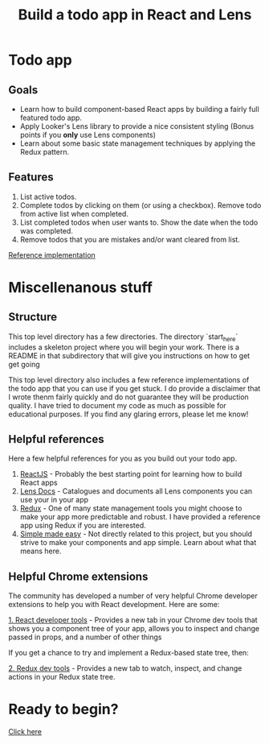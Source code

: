 #+TITLE: Build a todo app in React and Lens
#+OPTIONS: reveal_title_slide:"<h1>%t</h1>"
#+OPTIONS: reveal_rolling_links:t reveal_overview:t
#+OPTIONS: num:nil toc:nil
#+REVEAL_THEME: black

* Todo app

[[./images/app.png]]

** Goals
- Learn how to build component-based React apps by building a fairly full featured todo app.
- Apply Looker's Lens library to provide a nice consistent styling (Bonus points if you *only* use Lens components)
- Learn about some basic state management techniques by applying the Redux pattern.

** Features
1. List active todos.
2. Complete todos by clicking on them (or using a checkbox). Remove todo from active list when completed.
3. List completed todos when user wants to. Show the date when the todo was completed.
4. Remove todos that you are mistakes and/or want cleared from list.

[[http://lens-todo.s3-website-us-west-2.amazonaws.com/][Reference implementation]]

* Miscellenanous stuff
** Structure
This top level directory has a few directories.  The directory `start_here` includes a skeleton project
where you will begin your work. There is a README in that subdirectory that will give you instructions on how
to get get going

This top level directory also includes a few reference implementations of the todo app that you can use if you get
stuck. I do provide a disclaimer that I wrote thenm fairly quickly and do not guarantee they will be production
quality. I have tried to document my code as much as possible for educational purposes.  If you find any glaring errors,
please let me know!

** Helpful references
Here a few helpful references for you as you build out your todo app.

1. [[https://reactjs.org/][ReactJS]] - Probably the best starting point for learning how to build React apps
2. [[https://lens.looker.com/][Lens Docs]] - Catalogues and documents all Lens components you can use your in your app
3. [[https://redux.js.org/][Redux]] - One of many state management tools you might choose to make your app more predictable and robust.  I have provided a reference app using Redux if you are interested.
4. [[https://www.youtube.com/watch?v=34_L7t7fD_U][Simple made easy]] - Not directly related to this project,  but you should strive to make your components and app simple. Learn about what that means here.

** Helpful Chrome extensions
The community has developed a number of very helpful Chrome developer extensions to help you with React development.  Here are some:

[[https://chrome.google.com/webstore/detail/react-developer-tools/fmkadmapgofadopljbjfkapdkoienihi?hl=en][1. React developer tools]] - Provides a new tab in your Chrome dev tools that shows you a component tree of your app,
allows you to inspect and change passed in props, and a number of other things

[[./images/react-dev-tools.png]]

If you get a chance to try and implement a Redux-based state tree,  then:

[[https://chrome.google.com/webstore/detail/redux-devtools/lmhkpmbekcpmknklioeibfkpmmfibljd?hl=en][2. Redux dev tools]] -  Provides a new tab to watch, inspect, and change actions in your Redux state tree.

[[./images/redux-dev-tools.png]]

* Ready to begin?
[[./start_here/README.org][Click here]]
